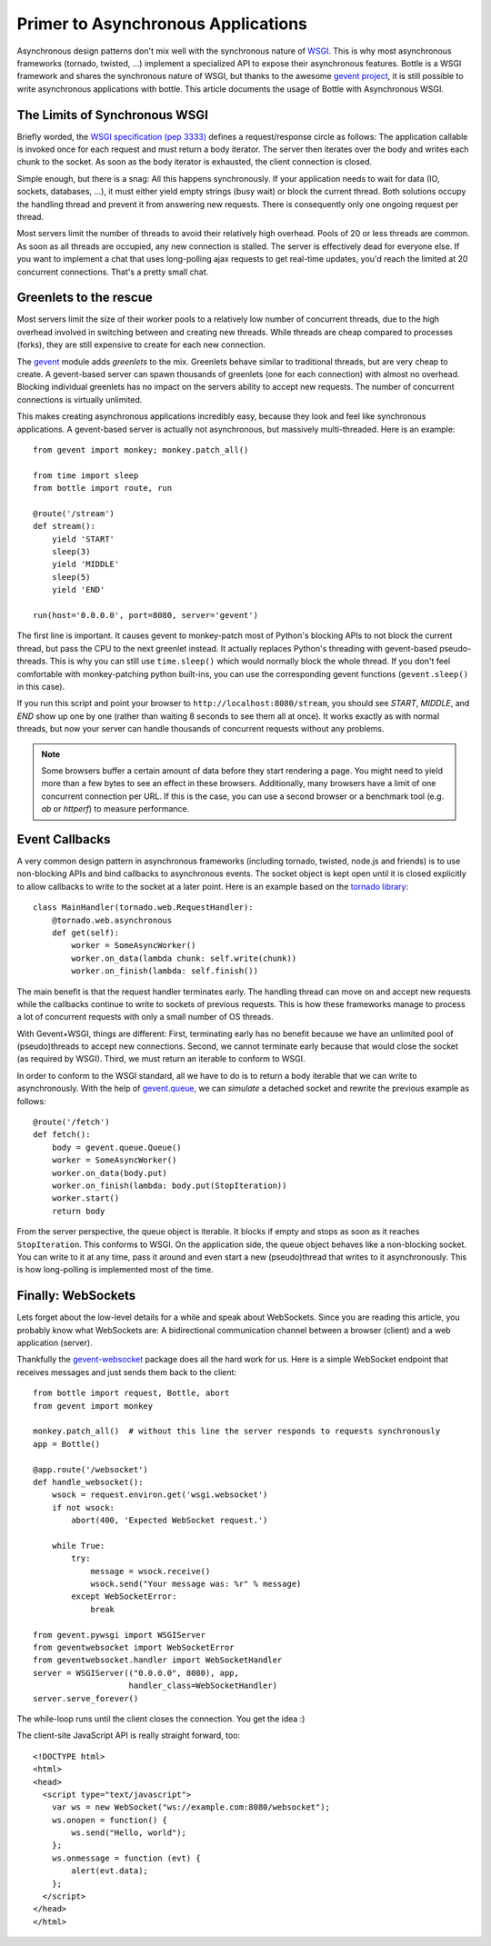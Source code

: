Primer to Asynchronous Applications
===================================

Asynchronous design patterns don't mix well with the synchronous nature of `WSGI <http://www.python.org/dev/peps/pep-3333/>`_. This is why most asynchronous frameworks (tornado, twisted, ...) implement a specialized API to expose their asynchronous features. Bottle is a WSGI framework and shares the synchronous nature of WSGI, but thanks to the awesome `gevent project <http://www.gevent.org/>`_, it is still possible to write asynchronous applications with bottle. This article documents the usage of Bottle with Asynchronous WSGI.

The Limits of Synchronous WSGI
-------------------------------

Briefly worded, the `WSGI specification (pep 3333) <http://www.python.org/dev/peps/pep-3333/>`_ defines a request/response circle as follows: The application callable is invoked once for each request and must return a body iterator. The server then iterates over the body and writes each chunk to the socket. As soon as the body iterator is exhausted, the client connection is closed.

Simple enough, but there is a snag: All this happens synchronously. If your application needs to wait for data (IO, sockets, databases, ...), it must either yield empty strings (busy wait) or block the current thread. Both solutions occupy the handling thread and prevent it from answering new requests. There is consequently only one ongoing request per thread.

Most servers limit the number of threads to avoid their relatively high overhead. Pools of 20 or less threads are common. As soon as all threads are occupied, any new connection is stalled. The server is effectively dead for everyone else. If you want to implement a chat that uses long-polling ajax requests to get real-time updates, you'd reach the limited at 20 concurrent connections. That's a pretty small chat.

Greenlets to the rescue
------------------------

Most servers limit the size of their worker pools to a relatively low number of concurrent threads, due to the high overhead involved in switching between and creating new threads. While threads are cheap compared to processes (forks), they are still expensive to create for each new connection.

The `gevent <http://www.gevent.org/>`_ module adds *greenlets* to the mix. Greenlets behave similar to traditional threads, but are very cheap to create. A gevent-based server can spawn thousands of greenlets (one for each connection) with almost no overhead. Blocking individual greenlets has no impact on the servers ability to accept new requests. The number of concurrent connections is virtually unlimited.

This makes creating asynchronous applications incredibly easy, because they look and feel like synchronous applications. A gevent-based server is actually not asynchronous, but massively multi-threaded. Here is an example::

    from gevent import monkey; monkey.patch_all()

    from time import sleep
    from bottle import route, run

    @route('/stream')
    def stream():
        yield 'START'
        sleep(3)
        yield 'MIDDLE'
        sleep(5)
        yield 'END'

    run(host='0.0.0.0', port=8080, server='gevent')

The first line is important. It causes gevent to monkey-patch most of Python's blocking APIs to not block the current thread, but pass the CPU to the next greenlet instead. It actually replaces Python's threading with gevent-based pseudo-threads. This is why you can still use ``time.sleep()`` which would normally block the whole thread. If you don't feel comfortable with monkey-patching python built-ins, you can use the corresponding gevent functions (``gevent.sleep()`` in this case).

If you run this script and point your browser to ``http://localhost:8080/stream``, you should see `START`, `MIDDLE`, and `END` show up one by one (rather than waiting 8 seconds to see them all at once). It works exactly as with normal threads, but now your server can handle thousands of concurrent requests without any problems.

.. note::

    Some browsers buffer a certain amount of data before they start rendering a
    page. You might need to yield more than a few bytes to see an effect in
    these browsers. Additionally, many browsers have a limit of one concurrent
    connection per URL. If this is the case, you can use a second browser or a
    benchmark tool (e.g. `ab` or `httperf`) to measure performance.

Event Callbacks
---------------

A very common design pattern in asynchronous frameworks (including tornado, twisted, node.js and friends) is to use non-blocking APIs and bind callbacks to asynchronous events. The socket object is kept open until it is closed explicitly to allow callbacks to write to the socket at a later point. Here is an example based on the `tornado library <http://www.tornadoweb.org/documentation#non-blocking-asynchronous-requests>`_::

    class MainHandler(tornado.web.RequestHandler):
        @tornado.web.asynchronous
        def get(self):
            worker = SomeAsyncWorker()
            worker.on_data(lambda chunk: self.write(chunk))
            worker.on_finish(lambda: self.finish())

The main benefit is that the request handler terminates early. The handling thread can move on and accept new requests while the callbacks continue to write to sockets of previous requests. This is how these frameworks manage to process a lot of concurrent requests with only a small number of OS threads.

With Gevent+WSGI, things are different: First, terminating early has no benefit because we have an unlimited pool of (pseudo)threads to accept new connections. Second, we cannot terminate early because that would close the socket (as required by WSGI). Third, we must return an iterable to conform to WSGI.

In order to conform to the WSGI standard, all we have to do is to return a body iterable that we can write to asynchronously. With the help of `gevent.queue <http://www.gevent.org/gevent.queue.html>`_, we can *simulate* a detached socket and rewrite the previous example as follows::

    @route('/fetch')
    def fetch():
        body = gevent.queue.Queue()
        worker = SomeAsyncWorker()
        worker.on_data(body.put)
        worker.on_finish(lambda: body.put(StopIteration))
        worker.start()
        return body

From the server perspective, the queue object is iterable. It blocks if empty and stops as soon as it reaches ``StopIteration``. This conforms to WSGI. On the application side, the queue object behaves like a non-blocking socket. You can write to it at any time, pass it around and even start a new (pseudo)thread that writes to it asynchronously. This is how long-polling is implemented most of the time.


Finally: WebSockets
-------------------

Lets forget about the low-level details for a while and speak about WebSockets. Since you are reading this article, you probably know what WebSockets are: A bidirectional communication channel between a browser (client) and a web application (server).

Thankfully the `gevent-websocket <http://pypi.python.org/pypi/gevent-websocket/>`_ package does all the hard work for us. Here is a simple WebSocket endpoint that receives messages and just sends them back to the client::

    from bottle import request, Bottle, abort
    from gevent import monkey
    
    monkey.patch_all()  # without this line the server responds to requests synchronously
    app = Bottle()

    @app.route('/websocket')
    def handle_websocket():
        wsock = request.environ.get('wsgi.websocket')
        if not wsock:
            abort(400, 'Expected WebSocket request.')

        while True:
            try:
                message = wsock.receive()
                wsock.send("Your message was: %r" % message)
            except WebSocketError:
                break

    from gevent.pywsgi import WSGIServer
    from geventwebsocket import WebSocketError
    from geventwebsocket.handler import WebSocketHandler
    server = WSGIServer(("0.0.0.0", 8080), app,
                        handler_class=WebSocketHandler)
    server.serve_forever()

The while-loop runs until the client closes the connection. You get the idea :)

The client-site JavaScript API is really straight forward, too::

    <!DOCTYPE html>
    <html>
    <head>
      <script type="text/javascript">
        var ws = new WebSocket("ws://example.com:8080/websocket");
        ws.onopen = function() {
            ws.send("Hello, world");
        };
        ws.onmessage = function (evt) {
            alert(evt.data);
        };
      </script>
    </head>
    </html>

